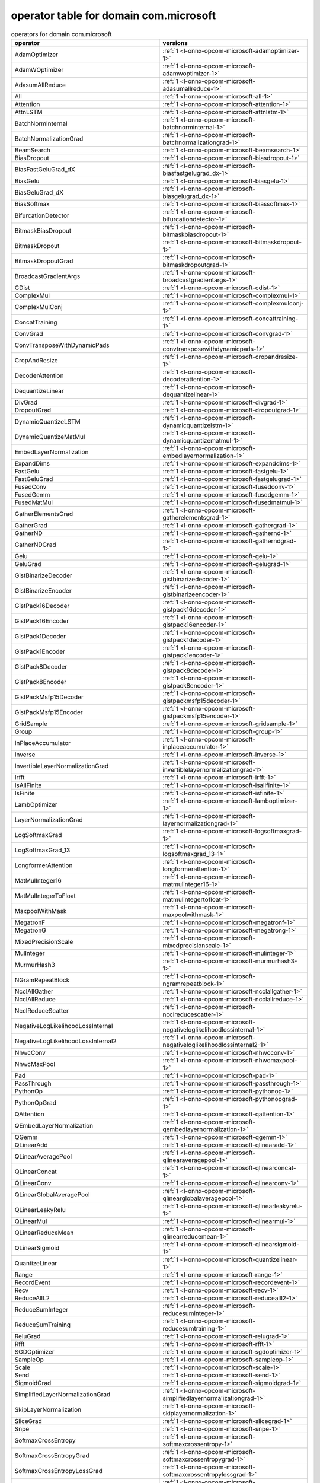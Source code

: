 
.. _l-table-operator-com-microsoft:

operator table for domain com.microsoft
=======================================

.. list-table:: operators for domain com.microsoft
    :widths: 10 10
    :header-rows: 1

    * - operator
      - versions
    * - AdamOptimizer
      - :ref:`1 <l-onnx-opcom-microsoft-adamoptimizer-1>`
    * - AdamWOptimizer
      - :ref:`1 <l-onnx-opcom-microsoft-adamwoptimizer-1>`
    * - AdasumAllReduce
      - :ref:`1 <l-onnx-opcom-microsoft-adasumallreduce-1>`
    * - All
      - :ref:`1 <l-onnx-opcom-microsoft-all-1>`
    * - Attention
      - :ref:`1 <l-onnx-opcom-microsoft-attention-1>`
    * - AttnLSTM
      - :ref:`1 <l-onnx-opcom-microsoft-attnlstm-1>`
    * - BatchNormInternal
      - :ref:`1 <l-onnx-opcom-microsoft-batchnorminternal-1>`
    * - BatchNormalizationGrad
      - :ref:`1 <l-onnx-opcom-microsoft-batchnormalizationgrad-1>`
    * - BeamSearch
      - :ref:`1 <l-onnx-opcom-microsoft-beamsearch-1>`
    * - BiasDropout
      - :ref:`1 <l-onnx-opcom-microsoft-biasdropout-1>`
    * - BiasFastGeluGrad_dX
      - :ref:`1 <l-onnx-opcom-microsoft-biasfastgelugrad_dx-1>`
    * - BiasGelu
      - :ref:`1 <l-onnx-opcom-microsoft-biasgelu-1>`
    * - BiasGeluGrad_dX
      - :ref:`1 <l-onnx-opcom-microsoft-biasgelugrad_dx-1>`
    * - BiasSoftmax
      - :ref:`1 <l-onnx-opcom-microsoft-biassoftmax-1>`
    * - BifurcationDetector
      - :ref:`1 <l-onnx-opcom-microsoft-bifurcationdetector-1>`
    * - BitmaskBiasDropout
      - :ref:`1 <l-onnx-opcom-microsoft-bitmaskbiasdropout-1>`
    * - BitmaskDropout
      - :ref:`1 <l-onnx-opcom-microsoft-bitmaskdropout-1>`
    * - BitmaskDropoutGrad
      - :ref:`1 <l-onnx-opcom-microsoft-bitmaskdropoutgrad-1>`
    * - BroadcastGradientArgs
      - :ref:`1 <l-onnx-opcom-microsoft-broadcastgradientargs-1>`
    * - CDist
      - :ref:`1 <l-onnx-opcom-microsoft-cdist-1>`
    * - ComplexMul
      - :ref:`1 <l-onnx-opcom-microsoft-complexmul-1>`
    * - ComplexMulConj
      - :ref:`1 <l-onnx-opcom-microsoft-complexmulconj-1>`
    * - ConcatTraining
      - :ref:`1 <l-onnx-opcom-microsoft-concattraining-1>`
    * - ConvGrad
      - :ref:`1 <l-onnx-opcom-microsoft-convgrad-1>`
    * - ConvTransposeWithDynamicPads
      - :ref:`1 <l-onnx-opcom-microsoft-convtransposewithdynamicpads-1>`
    * - CropAndResize
      - :ref:`1 <l-onnx-opcom-microsoft-cropandresize-1>`
    * - DecoderAttention
      - :ref:`1 <l-onnx-opcom-microsoft-decoderattention-1>`
    * - DequantizeLinear
      - :ref:`1 <l-onnx-opcom-microsoft-dequantizelinear-1>`
    * - DivGrad
      - :ref:`1 <l-onnx-opcom-microsoft-divgrad-1>`
    * - DropoutGrad
      - :ref:`1 <l-onnx-opcom-microsoft-dropoutgrad-1>`
    * - DynamicQuantizeLSTM
      - :ref:`1 <l-onnx-opcom-microsoft-dynamicquantizelstm-1>`
    * - DynamicQuantizeMatMul
      - :ref:`1 <l-onnx-opcom-microsoft-dynamicquantizematmul-1>`
    * - EmbedLayerNormalization
      - :ref:`1 <l-onnx-opcom-microsoft-embedlayernormalization-1>`
    * - ExpandDims
      - :ref:`1 <l-onnx-opcom-microsoft-expanddims-1>`
    * - FastGelu
      - :ref:`1 <l-onnx-opcom-microsoft-fastgelu-1>`
    * - FastGeluGrad
      - :ref:`1 <l-onnx-opcom-microsoft-fastgelugrad-1>`
    * - FusedConv
      - :ref:`1 <l-onnx-opcom-microsoft-fusedconv-1>`
    * - FusedGemm
      - :ref:`1 <l-onnx-opcom-microsoft-fusedgemm-1>`
    * - FusedMatMul
      - :ref:`1 <l-onnx-opcom-microsoft-fusedmatmul-1>`
    * - GatherElementsGrad
      - :ref:`1 <l-onnx-opcom-microsoft-gatherelementsgrad-1>`
    * - GatherGrad
      - :ref:`1 <l-onnx-opcom-microsoft-gathergrad-1>`
    * - GatherND
      - :ref:`1 <l-onnx-opcom-microsoft-gathernd-1>`
    * - GatherNDGrad
      - :ref:`1 <l-onnx-opcom-microsoft-gatherndgrad-1>`
    * - Gelu
      - :ref:`1 <l-onnx-opcom-microsoft-gelu-1>`
    * - GeluGrad
      - :ref:`1 <l-onnx-opcom-microsoft-gelugrad-1>`
    * - GistBinarizeDecoder
      - :ref:`1 <l-onnx-opcom-microsoft-gistbinarizedecoder-1>`
    * - GistBinarizeEncoder
      - :ref:`1 <l-onnx-opcom-microsoft-gistbinarizeencoder-1>`
    * - GistPack16Decoder
      - :ref:`1 <l-onnx-opcom-microsoft-gistpack16decoder-1>`
    * - GistPack16Encoder
      - :ref:`1 <l-onnx-opcom-microsoft-gistpack16encoder-1>`
    * - GistPack1Decoder
      - :ref:`1 <l-onnx-opcom-microsoft-gistpack1decoder-1>`
    * - GistPack1Encoder
      - :ref:`1 <l-onnx-opcom-microsoft-gistpack1encoder-1>`
    * - GistPack8Decoder
      - :ref:`1 <l-onnx-opcom-microsoft-gistpack8decoder-1>`
    * - GistPack8Encoder
      - :ref:`1 <l-onnx-opcom-microsoft-gistpack8encoder-1>`
    * - GistPackMsfp15Decoder
      - :ref:`1 <l-onnx-opcom-microsoft-gistpackmsfp15decoder-1>`
    * - GistPackMsfp15Encoder
      - :ref:`1 <l-onnx-opcom-microsoft-gistpackmsfp15encoder-1>`
    * - GridSample
      - :ref:`1 <l-onnx-opcom-microsoft-gridsample-1>`
    * - Group
      - :ref:`1 <l-onnx-opcom-microsoft-group-1>`
    * - InPlaceAccumulator
      - :ref:`1 <l-onnx-opcom-microsoft-inplaceaccumulator-1>`
    * - Inverse
      - :ref:`1 <l-onnx-opcom-microsoft-inverse-1>`
    * - InvertibleLayerNormalizationGrad
      - :ref:`1 <l-onnx-opcom-microsoft-invertiblelayernormalizationgrad-1>`
    * - Irfft
      - :ref:`1 <l-onnx-opcom-microsoft-irfft-1>`
    * - IsAllFinite
      - :ref:`1 <l-onnx-opcom-microsoft-isallfinite-1>`
    * - IsFinite
      - :ref:`1 <l-onnx-opcom-microsoft-isfinite-1>`
    * - LambOptimizer
      - :ref:`1 <l-onnx-opcom-microsoft-lamboptimizer-1>`
    * - LayerNormalizationGrad
      - :ref:`1 <l-onnx-opcom-microsoft-layernormalizationgrad-1>`
    * - LogSoftmaxGrad
      - :ref:`1 <l-onnx-opcom-microsoft-logsoftmaxgrad-1>`
    * - LogSoftmaxGrad_13
      - :ref:`1 <l-onnx-opcom-microsoft-logsoftmaxgrad_13-1>`
    * - LongformerAttention
      - :ref:`1 <l-onnx-opcom-microsoft-longformerattention-1>`
    * - MatMulInteger16
      - :ref:`1 <l-onnx-opcom-microsoft-matmulinteger16-1>`
    * - MatMulIntegerToFloat
      - :ref:`1 <l-onnx-opcom-microsoft-matmulintegertofloat-1>`
    * - MaxpoolWithMask
      - :ref:`1 <l-onnx-opcom-microsoft-maxpoolwithmask-1>`
    * - MegatronF
      - :ref:`1 <l-onnx-opcom-microsoft-megatronf-1>`
    * - MegatronG
      - :ref:`1 <l-onnx-opcom-microsoft-megatrong-1>`
    * - MixedPrecisionScale
      - :ref:`1 <l-onnx-opcom-microsoft-mixedprecisionscale-1>`
    * - MulInteger
      - :ref:`1 <l-onnx-opcom-microsoft-mulinteger-1>`
    * - MurmurHash3
      - :ref:`1 <l-onnx-opcom-microsoft-murmurhash3-1>`
    * - NGramRepeatBlock
      - :ref:`1 <l-onnx-opcom-microsoft-ngramrepeatblock-1>`
    * - NcclAllGather
      - :ref:`1 <l-onnx-opcom-microsoft-ncclallgather-1>`
    * - NcclAllReduce
      - :ref:`1 <l-onnx-opcom-microsoft-ncclallreduce-1>`
    * - NcclReduceScatter
      - :ref:`1 <l-onnx-opcom-microsoft-ncclreducescatter-1>`
    * - NegativeLogLikelihoodLossInternal
      - :ref:`1 <l-onnx-opcom-microsoft-negativeloglikelihoodlossinternal-1>`
    * - NegativeLogLikelihoodLossInternal2
      - :ref:`1 <l-onnx-opcom-microsoft-negativeloglikelihoodlossinternal2-1>`
    * - NhwcConv
      - :ref:`1 <l-onnx-opcom-microsoft-nhwcconv-1>`
    * - NhwcMaxPool
      - :ref:`1 <l-onnx-opcom-microsoft-nhwcmaxpool-1>`
    * - Pad
      - :ref:`1 <l-onnx-opcom-microsoft-pad-1>`
    * - PassThrough
      - :ref:`1 <l-onnx-opcom-microsoft-passthrough-1>`
    * - PythonOp
      - :ref:`1 <l-onnx-opcom-microsoft-pythonop-1>`
    * - PythonOpGrad
      - :ref:`1 <l-onnx-opcom-microsoft-pythonopgrad-1>`
    * - QAttention
      - :ref:`1 <l-onnx-opcom-microsoft-qattention-1>`
    * - QEmbedLayerNormalization
      - :ref:`1 <l-onnx-opcom-microsoft-qembedlayernormalization-1>`
    * - QGemm
      - :ref:`1 <l-onnx-opcom-microsoft-qgemm-1>`
    * - QLinearAdd
      - :ref:`1 <l-onnx-opcom-microsoft-qlinearadd-1>`
    * - QLinearAveragePool
      - :ref:`1 <l-onnx-opcom-microsoft-qlinearaveragepool-1>`
    * - QLinearConcat
      - :ref:`1 <l-onnx-opcom-microsoft-qlinearconcat-1>`
    * - QLinearConv
      - :ref:`1 <l-onnx-opcom-microsoft-qlinearconv-1>`
    * - QLinearGlobalAveragePool
      - :ref:`1 <l-onnx-opcom-microsoft-qlinearglobalaveragepool-1>`
    * - QLinearLeakyRelu
      - :ref:`1 <l-onnx-opcom-microsoft-qlinearleakyrelu-1>`
    * - QLinearMul
      - :ref:`1 <l-onnx-opcom-microsoft-qlinearmul-1>`
    * - QLinearReduceMean
      - :ref:`1 <l-onnx-opcom-microsoft-qlinearreducemean-1>`
    * - QLinearSigmoid
      - :ref:`1 <l-onnx-opcom-microsoft-qlinearsigmoid-1>`
    * - QuantizeLinear
      - :ref:`1 <l-onnx-opcom-microsoft-quantizelinear-1>`
    * - Range
      - :ref:`1 <l-onnx-opcom-microsoft-range-1>`
    * - RecordEvent
      - :ref:`1 <l-onnx-opcom-microsoft-recordevent-1>`
    * - Recv
      - :ref:`1 <l-onnx-opcom-microsoft-recv-1>`
    * - ReduceAllL2
      - :ref:`1 <l-onnx-opcom-microsoft-reducealll2-1>`
    * - ReduceSumInteger
      - :ref:`1 <l-onnx-opcom-microsoft-reducesuminteger-1>`
    * - ReduceSumTraining
      - :ref:`1 <l-onnx-opcom-microsoft-reducesumtraining-1>`
    * - ReluGrad
      - :ref:`1 <l-onnx-opcom-microsoft-relugrad-1>`
    * - Rfft
      - :ref:`1 <l-onnx-opcom-microsoft-rfft-1>`
    * - SGDOptimizer
      - :ref:`1 <l-onnx-opcom-microsoft-sgdoptimizer-1>`
    * - SampleOp
      - :ref:`1 <l-onnx-opcom-microsoft-sampleop-1>`
    * - Scale
      - :ref:`1 <l-onnx-opcom-microsoft-scale-1>`
    * - Send
      - :ref:`1 <l-onnx-opcom-microsoft-send-1>`
    * - SigmoidGrad
      - :ref:`1 <l-onnx-opcom-microsoft-sigmoidgrad-1>`
    * - SimplifiedLayerNormalizationGrad
      - :ref:`1 <l-onnx-opcom-microsoft-simplifiedlayernormalizationgrad-1>`
    * - SkipLayerNormalization
      - :ref:`1 <l-onnx-opcom-microsoft-skiplayernormalization-1>`
    * - SliceGrad
      - :ref:`1 <l-onnx-opcom-microsoft-slicegrad-1>`
    * - Snpe
      - :ref:`1 <l-onnx-opcom-microsoft-snpe-1>`
    * - SoftmaxCrossEntropy
      - :ref:`1 <l-onnx-opcom-microsoft-softmaxcrossentropy-1>`
    * - SoftmaxCrossEntropyGrad
      - :ref:`1 <l-onnx-opcom-microsoft-softmaxcrossentropygrad-1>`
    * - SoftmaxCrossEntropyLossGrad
      - :ref:`1 <l-onnx-opcom-microsoft-softmaxcrossentropylossgrad-1>`
    * - SoftmaxCrossEntropyLossInternal
      - :ref:`1 <l-onnx-opcom-microsoft-softmaxcrossentropylossinternal-1>`
    * - SoftmaxCrossEntropyLossInternalGrad
      - :ref:`1 <l-onnx-opcom-microsoft-softmaxcrossentropylossinternalgrad-1>`
    * - SoftmaxGrad
      - :ref:`1 <l-onnx-opcom-microsoft-softmaxgrad-1>`
    * - SoftmaxGrad_13
      - :ref:`1 <l-onnx-opcom-microsoft-softmaxgrad_13-1>`
    * - SparseToDenseMatMul
      - :ref:`1 <l-onnx-opcom-microsoft-sparsetodensematmul-1>`
    * - SplitTraining
      - :ref:`1 <l-onnx-opcom-microsoft-splittraining-1>`
    * - SummaryHistogram
      - :ref:`1 <l-onnx-opcom-microsoft-summaryhistogram-1>`
    * - SummaryMerge
      - :ref:`1 <l-onnx-opcom-microsoft-summarymerge-1>`
    * - SummaryScalar
      - :ref:`1 <l-onnx-opcom-microsoft-summaryscalar-1>`
    * - SummaryText
      - :ref:`1 <l-onnx-opcom-microsoft-summarytext-1>`
    * - TanhGrad
      - :ref:`1 <l-onnx-opcom-microsoft-tanhgrad-1>`
    * - Tokenizer
      - :ref:`1 <l-onnx-opcom-microsoft-tokenizer-1>`
    * - TorchEmbedding
      - :ref:`1 <l-onnx-opcom-microsoft-torchembedding-1>`
    * - TransposeMatMul
      - :ref:`1 <l-onnx-opcom-microsoft-transposematmul-1>`
    * - Trilu
      - :ref:`1 <l-onnx-opcom-microsoft-trilu-1>`
    * - Unique
      - :ref:`1 <l-onnx-opcom-microsoft-unique-1>`
    * - View
      - :ref:`1 <l-onnx-opcom-microsoft-view-1>`
    * - WaitEvent
      - :ref:`1 <l-onnx-opcom-microsoft-waitevent-1>`
    * - WordConvEmbedding
      - :ref:`1 <l-onnx-opcom-microsoft-wordconvembedding-1>`
    * - YieldOp
      - :ref:`1 <l-onnx-opcom-microsoft-yieldop-1>`
    * - ZeroGradient
      - :ref:`1 <l-onnx-opcom-microsoft-zerogradient-1>`